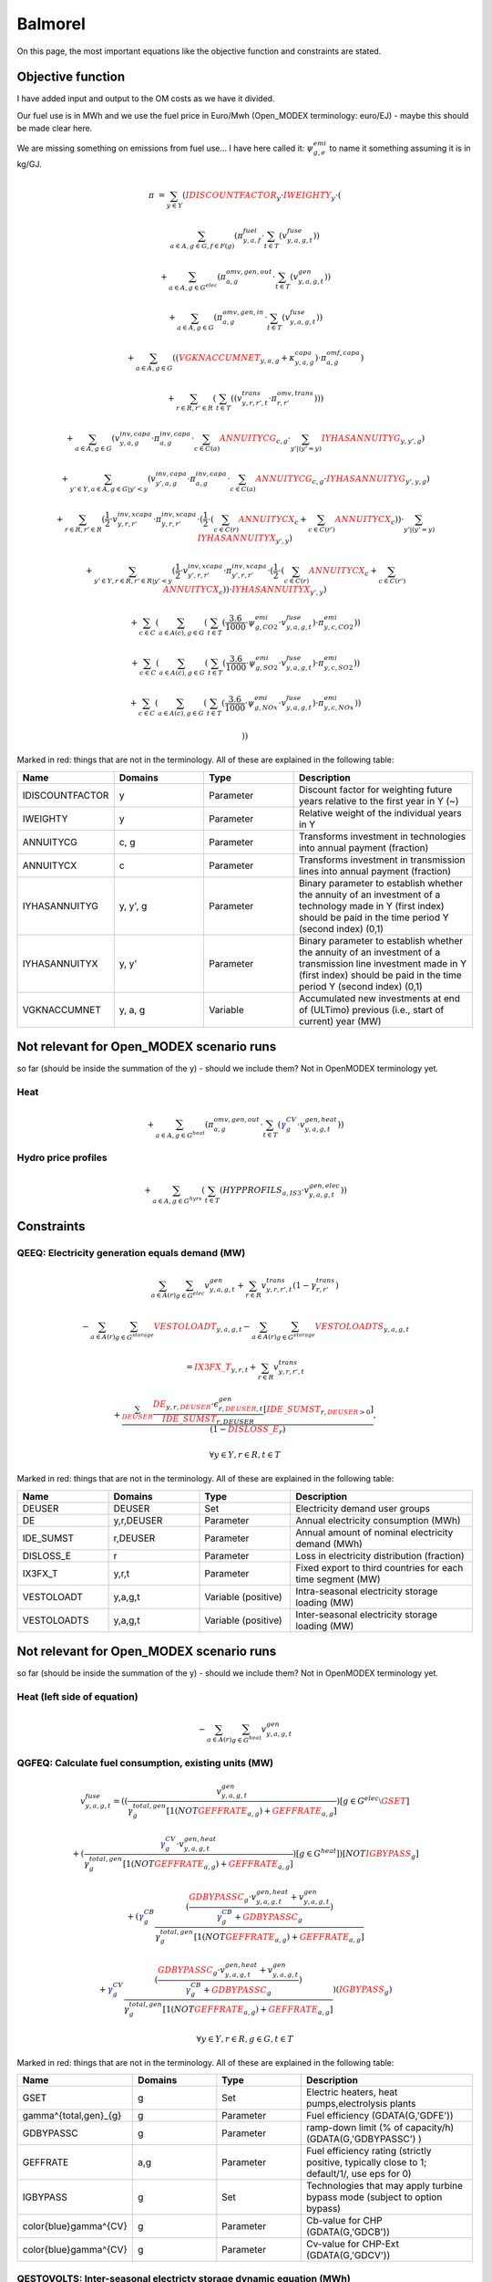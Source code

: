 Balmorel
========
On this page, the most important equations like the objective function and constraints are stated.

Objective function
******************

I have added input and output to the OM costs as we have it divided.

Our fuel use is in MWh and we use the fuel price in Euro/Mwh (Open_MODEX terminology: euro/EJ) - maybe this should be made clear here.

We are missing something on emissions from fuel use... I have here called it: :math:`\psi^{emi}_{g,e}` to name it something assuming it is in kg/GJ.

.. math::

	{{\pi}} & =  \sum_{y\in Y} ( {\color{red}{{IDISCOUNTFACTOR}}_{y}} \cdot {\color{red}{{IWEIGHTY}}_{y}} \cdot  (  

	& \sum_{a\in A, g\in G, f\in F(g)} ( \pi^{fuel}_{y, a, f} \cdot  \sum_{t\in T} ( v^{fuse}_{y,a,g,t} )  )  

	& +  \sum_{a\in A, g\in G^{elec} } ( \pi^{omv,gen,out}_{a,g} \cdot  \sum_{t\in T} ( v^{gen}_{y,a,g,t} )  )  

	& +  \sum_{a\in A, g\in G } ( \pi^{omv,gen,in}_{a, g} \cdot  \sum_{t\in T} ( v^{fuse}_{y,a,g,t} )  )  

	& +  \sum_{a\in A, g\in G} (  ( {\color{red}{{VGKNACCUMNET}}_{y, a, g}} + \kappa^{capa}_{y,a,g}  )  \cdot \pi^{omf,capa}_{a,g} )  

	& +  \sum_{r\in R, r'\in R } (  \sum_{t\in T} (  ( v^{trans}_{y,r,r',t} \cdot \pi^{omv,trans}_{r,r'} )  )  )  

	& +  \sum_{a\in A, g\in G} ( v^{inv,capa}_{y,a,g} \cdot \pi^{inv,capa}_{a, g} \cdot  \sum_{c \in C(a)}{{\color{red}{ANNUITYCG}}}_{c, g} \cdot  \sum_{y' |  (   {{y'}}    =    {{y}}   ) }{{\color{red}{IYHASANNUITYG}}}_{y, y', g} )  

	& +  \sum_{y'\in Y, a\in A, g\in G | {{y'}}    <    {{y}} } ( v^{inv,capa}_{y',a,g} \cdot \pi^{inv,capa}_{a, g} \cdot  \sum_{c \in C(a)}{{\color{red}{ANNUITYCG}}}_{c, g} \cdot {{\color{red}{IYHASANNUITYG}}}_{y', y, g} )  

	& +  \sum_{r \in R, r'\in R} ( \frac{1}{2} \cdot v^{inv,xcapa}_{y,r,r'} \cdot \pi^{inv,xcapa}_{y,r,r'} \cdot  ( \frac{1}{2} \cdot  (  \sum_{c \in C(r)}{{\color{red}{ANNUITYCX}}}_{c}  +  \sum_{c \in C(r')}{{\color{red}{ANNUITYCX}}}_{c} )  )  \cdot  \sum_{y' |  (   {{y'}}    =    {{y}}   ) }{{\color{red}{IYHASANNUITYX}}}_{y', y} )  

	& +  \sum_{y'\in Y, r \in R, r'\in R |  {{y'}}    <    {{y}} } ( \frac{1}{2} \cdot v^{inv,xcapa}_{y',r,r'} \cdot \pi^{inv,xcapa}_{y',r,r'} \cdot  ( \frac{1}{2} \cdot  (  \sum_{c \in C(r)}{{\color{red}{ANNUITYCX}}}_{c} +  \sum_{c \in C(r')}{{\color{red}{ANNUITYCX}}}_{c} )  )  \cdot {{\color{red}{IYHASANNUITYX}}}_{y', y} )  

	& +  \sum_{c\in C} (  \sum_{a\in A(c), g \in G} (  \sum_{t\in T} (  \frac{3.6}{1000} \cdot \psi^{emi}_{g,CO2} \cdot v^{fuse}_{y,a,g,t} )  \cdot \pi^{emi}_{y,c,CO2} )  )  

	& +  \sum_{c\in C} (  \sum_{a\in A(c), g \in G} (  \sum_{t\in T} (  \frac{3.6}{1000} \cdot \psi^{emi}_{g,SO2} \cdot v^{fuse}_{y,a,g,t} )  \cdot \pi^{emi}_{y,c,SO2} )  )  

	& +  \sum_{c\in C} (  \sum_{a\in A(c), g \in G} (  \sum_{t\in T} (  \frac{3.6}{1000} \cdot \psi^{emi}_{g,NOx} \cdot v^{fuse}_{y,a,g,t} )  \cdot \pi^{emi}_{y,c,NOx} )  )  

	& )  ) 


Marked in red: things that are not in the terminology. All of these are explained in the following table:

.. list-table::
   :widths: 20 20 20 40
   :header-rows: 1

   * - Name 
     - Domains 
     - Type
     - Description
   * - IDISCOUNTFACTOR 
     - y 
     - Parameter 
     - Discount factor for weighting future years relative to the first year in Y (~)  
   * - IWEIGHTY 
     - y 
     - Parameter 
     - Relative weight of the individual years in Y  
   * - ANNUITYCG 
     - c, g 
     - Parameter 
     - Transforms investment in technologies into annual payment (fraction)  
   * - ANNUITYCX 
     - c 
     - Parameter 
     - Transforms investment in transmission lines into annual payment (fraction)
   * - IYHASANNUITYG 
     - y, y', g 
     - Parameter 
     - Binary parameter to establish whether the annuity of an investment of a technology made in Y (first index) should be paid in the time period Y (second index) (0,1)  
   * - IYHASANNUITYX 
     - y, y' 
     - Parameter 
     - Binary parameter to establish whether the annuity of an investment of a transmission line investment made in Y (first index) should be paid in the time period Y (second index) (0,1)  
   * - VGKNACCUMNET 
     - y, a, g 
     - Variable
     - Accumulated new investments at end of (ULTimo) previous (i.e., start of current) year (MW) 
	
Not relevant for Open_MODEX scenario runs
***************************************** 
so far (should be inside the summation of the y) - should we include them? Not in OpenMODEX terminology yet.	

Heat
''''

.. math::
	+  \sum_{a\in A, g\in G^{heat} } ( \pi^{omv,gen,out}_{a,g} \cdot  \sum_{t\in T} ( {\color{blue}\gamma^{CV}_g} \cdot v^{gen,heat}_{y,a,g,t} )  )  

Hydro price profiles
''''''''''''''''''''

.. math::

	+  \sum_{a\in A, g\in G^{hyrs}} (  \sum_{t\in T} ( {{HYPPROFILS}}_{a, IS3} \cdot v^{gen,elec}_{y,a,g,t} )  )  
	

Constraints
***********

QEEQ: Electricity generation equals demand (MW)
'''''''''''''''''''''''''''''''''''''''''''''''

.. math::

	&\sum_{a\in A(r)} \sum_{g\in G^{elec}} {v^{gen}_{y,a,g,t}}  + \sum_{r\in R} {v^{trans}_{y,r,r',t}} (1-{\gamma^{trans}_{r,r'}})

	& - \sum_{a\in A(r)} \sum_{g\in G^{storage}} {\color{red}{{VESTOLOADT}}_{y,a,g,t}} - \sum_{a\in A(r)} \sum_{g\in G^{storage}} {\color{red}{{VESTOLOADTS}}_{y,a,g,t}}
	
	&= {\color{red}{{IX3FX\_T}}_{y,r,t}} +\sum_{r\in R} {v^{trans}_{y,r,r',t}}
	
	&+ \frac{\sum_{\color{red}{DEUSER}}\frac{{{\color{red}{DE}}_{y,r,\color{red}{DEUSER}}} \cdot {\epsilon^{gen}_{r,\color{red}{DEUSER},t}} }{{\color{red}{{IDE\_SUMST}}_{r,DEUSER}}}[\color{red}{IDE\_SUMST}_{r,\color{red}{DEUSER}>0}]}{(1-{\color{red}{{DISLOSS\_E}}_{r}})},
 
	&\forall y \in Y, r\in R, t\in T
	

Marked in red: things that are not in the terminology. All of these are explained in the following table:

.. list-table::
   :widths: 20 20 20 40
   :header-rows: 1

   * - Name 
     - Domains 
     - Type
     - Description
   * - DEUSER 
     - DEUSER 
     - Set 
     - Electricity demand user groups
   * - DE 
     - y,r,DEUSER 
     - Parameter 
     - Annual electricity consumption (MWh)
   * - IDE\_SUMST 
     - r,DEUSER 
     - Parameter 
     - Annual amount of nominal electricity demand (MWh)  
   * - DISLOSS\_E 
     - r
     - Parameter
     - Loss in electricity distribution (fraction)  
   * - IX3FX_T 
     - y,r,t 
     - Parameter 
     - Fixed export to third countries for each time segment (MW)
   * - VESTOLOADT 
     - y,a,g,t 
     - Variable (positive)
     - Intra-seasonal electricity storage loading (MW)  
   * - VESTOLOADTS 
     - y,a,g,t 
     - Variable (positive)
     - Inter-seasonal electricity storage loading (MW) 

	
Not relevant for Open_MODEX scenario runs
***************************************** 
so far (should be inside the summation of the y) - should we include them? Not in OpenMODEX terminology yet.	

Heat (left side of equation)
''''''''''''''''''''''''''''

.. math::
	- \sum_{a\in A(r)} {\sum_{g\in G^{heat}} v^{gen}_{y,a,g,t}} 


QGFEQ: Calculate fuel consumption, existing units (MW)
'''''''''''''''''''''''''''''''''''''''''''''''''''''''

.. math::

	&{v^{fuse}_{y,a,g,t}}  = ( ( \frac{v^{gen}_{y,a,g,t}}{\gamma^{total,gen}_{g}[1$(NOT {\color{red}{GEFFRATE}}_{a,g})+\color{red}{GEFFRATE}_{a,g}]})$[g\in G^{elec}\setminus \color{red}{GSET}]
	
	&+ (\frac{{\color{blue}\gamma^{CV}_g}\cdot v^{gen,heat}_{y,a,g,t}}{\gamma^{total,gen}_{g}[1$(NOT \color{red}{GEFFRATE}_{a,g})+\color{red}{GEFFRATE}_{a,g}]})$[g\in G^{heat}] )$[NOT \color{red}{IGBYPASS}_g]
	
	& + ( {\color{blue}\gamma^{CB}_g} \frac{(\frac{ \color{red}{GDBYPASSC}_{g} \cdot v^{gen,heat}_{y,a,g,t} + v^{gen}_{y,a,g,t}}{{\color{blue}\gamma^{CB}_g}+\color{red}{GDBYPASSC}_{g}})}{{\gamma^{total,gen}_{g}}[1$(NOT \color{red}{GEFFRATE}_{a,g})+\color{red}{GEFFRATE}_{a,g}]}

	& + {\color{blue}\gamma^{CV}_g}\frac{(\frac{ \color{red}{GDBYPASSC}_{g} \cdot v^{gen,heat}_{y,a,g,t} + v^{gen}_{y,a,g,t}}{{\color{blue}\gamma^{CB}_g}+\color{red}{GDBYPASSC}_{g}})}{{\gamma^{total,gen}_{g}}[1$(NOT \color{red}{GEFFRATE}_{a,g})+\color{red}{GEFFRATE}_{a,g}]} )$(\color{red}{IGBYPASS}_g)

	& \forall y \in Y, r\in R, g\in G, t\in T


Marked in red: things that are not in the terminology. All of these are explained in the following table:

.. list-table::
   :widths: 20 20 20 40
   :header-rows: 1

   * - Name 
     - Domains 
     - Type
     - Description
   * - GSET 
     - g
     - Set 
     - Electric heaters, heat pumps,electrolysis plants  
   * - \gamma^{total,gen}_{g} 
     - g
     - Parameter 
     - Fuel efficiency (GDATA(G,'GDFE'))
   * - GDBYPASSC 
     - g 
     - Parameter 
     - ramp-down limit (% of capacity/h) (GDATA(G,'GDBYPASSC') )
   * - GEFFRATE 
     - a,g 
     - Parameter 
     - Fuel efficiency rating (strictly positive, typically close to 1; default/1/, use eps for 0)
   * - IGBYPASS 
     - g
     - Set
     - Technologies that may apply turbine bypass mode (subject to option bypass) 
   * - \color{blue}\gamma^{CV} 
     - g 
     - Parameter 
     - Cb-value for CHP (GDATA(G,'GDCB'))
   * - \color{blue}\gamma^{CV} 
     - g 
     - Parameter 
     - Cv-value for CHP-Ext (GDATA(G,'GDCV'))
	 
	 	
QESTOVOLTS: Inter-seasonal electricty storage dynamic equation (MWh)
'''''''''''''''''''''''''''''''''''''''''''''''''''''''''''''''''''''